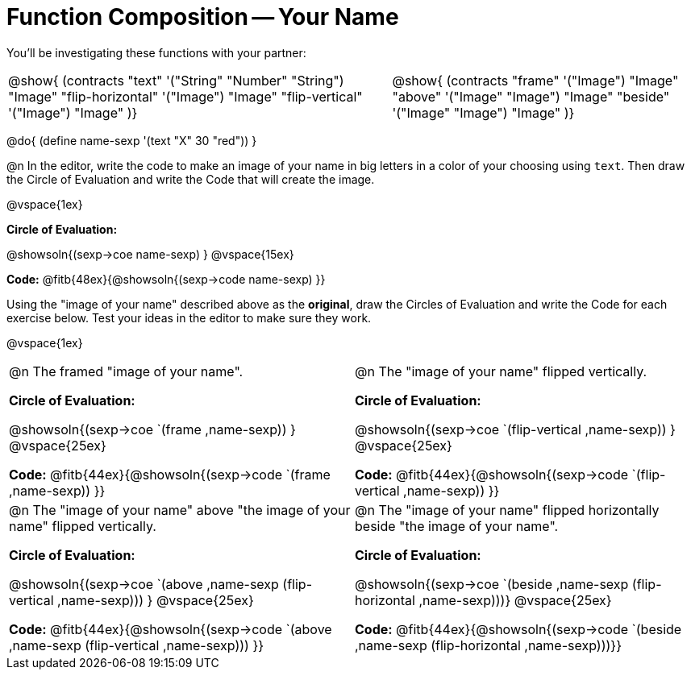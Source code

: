 = Function Composition -- Your Name

++++
<style>
/* We override width:100% to allow circles and vspace
to share the same line */
div.circleevalsexp { width: auto;}
.contracts td { padding: 0 !important; }
.contracts .editbox { background: none; }
</style>
++++

You’ll be investigating these functions with your partner:

[.contracts, cols="5a, 4a", frame="none", grid="none"]
|===
| @show{ (contracts
"text" '("String" "Number" "String") "Image"
"flip-horizontal" '("Image") "Image"
"flip-vertical" '("Image") "Image"
)}

| @show{ (contracts
"frame" '("Image") "Image"
"above" '("Image" "Image") "Image"
"beside" '("Image" "Image") "Image"
)}
|===

@do{ (define name-sexp '(text "X" 30 "red")) }

@n In the editor, write the code to make an image of your name in big letters in a color of your choosing using `text`.  Then draw the Circle of Evaluation and write the Code that will create the image.

@vspace{1ex}

*Circle of Evaluation:*

@showsoln{(sexp->coe name-sexp) }
@vspace{15ex}

*Code:* @fitb{48ex}{@showsoln{(sexp->code name-sexp) }}

Using the "image of your name" described above as the *original*, draw the Circles of Evaluation and write the Code for each exercise below. Test your ideas in the editor to make sure they work.

@vspace{1ex}

[cols="1a,1a",stripes="none"]
|===

| @n The framed "image of your name".

*Circle of Evaluation:*

@showsoln{(sexp->coe `(frame ,name-sexp)) }
@vspace{25ex}

*Code:* @fitb{44ex}{@showsoln{(sexp->code `(frame ,name-sexp)) }}

| @n The "image of your name" flipped vertically.

*Circle of Evaluation:*

@showsoln{(sexp->coe `(flip-vertical ,name-sexp)) }
@vspace{25ex}

*Code:* @fitb{44ex}{@showsoln{(sexp->code `(flip-vertical ,name-sexp)) }}


| @n  The "image of your name" above "the image of your name" flipped vertically.


*Circle of Evaluation:*

@showsoln{(sexp->coe `(above ,name-sexp (flip-vertical ,name-sexp))) }
@vspace{25ex}

*Code:* @fitb{44ex}{@showsoln{(sexp->code `(above ,name-sexp (flip-vertical ,name-sexp))) }}

| @n The "image of your name" flipped horizontally beside "the image of your name".


*Circle of Evaluation:*

@showsoln{(sexp->coe `(beside ,name-sexp (flip-horizontal ,name-sexp)))}
@vspace{25ex}

*Code:* @fitb{44ex}{@showsoln{(sexp->code `(beside ,name-sexp (flip-horizontal ,name-sexp)))}}

|===
